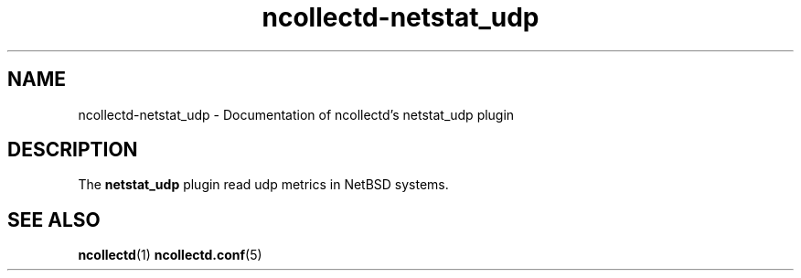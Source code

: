 .\" SPDX-License-Identifier: GPL-2.0-only
.TH ncollectd-netstat_udp 5 "@NCOLLECTD_DATE@" "@NCOLLECTD_VERSION@" "ncollectd netstat_udp man page"
.SH NAME
ncollectd-netstat_udp \- Documentation of ncollectd's netstat_udp plugin
.SH DESCRIPTION
The \fBnetstat_udp\fP plugin read udp metrics in NetBSD systems.
.SH "SEE ALSO"
.BR ncollectd (1)
.BR ncollectd.conf (5)

